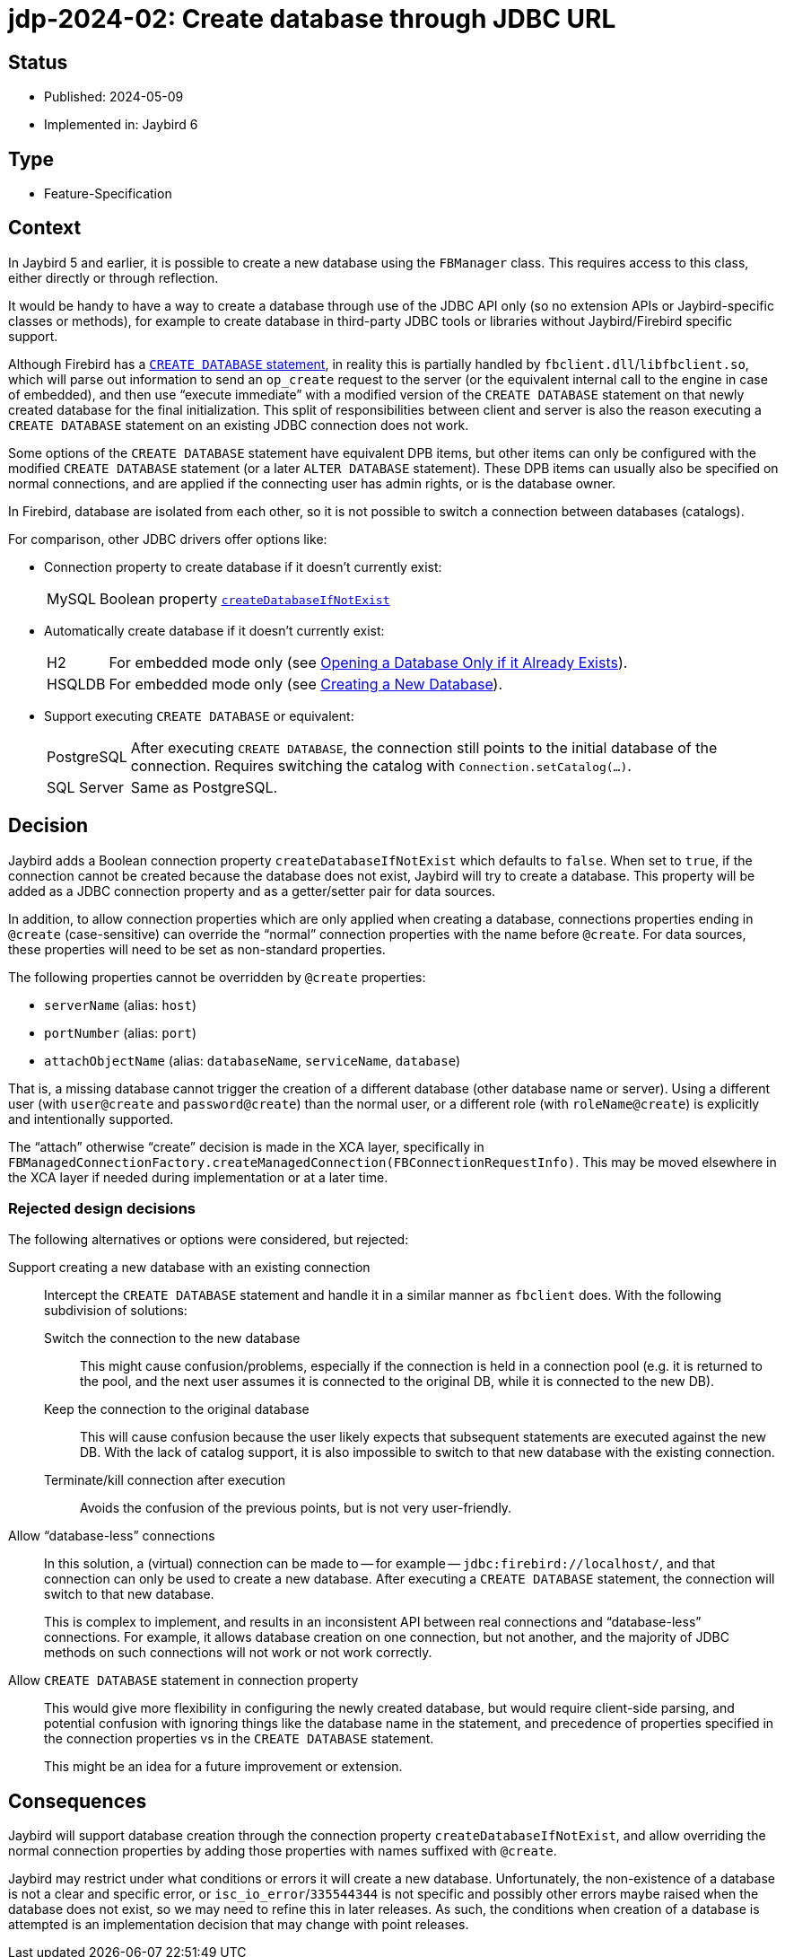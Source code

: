 = jdp-2024-02: Create database through JDBC URL

== Status

* Published: 2024-05-09
* Implemented in: Jaybird 6

== Type

* Feature-Specification

== Context

In Jaybird 5 and earlier, it is possible to create a new database using the `FBManager` class.
This requires access to this class, either directly or through reflection.

It would be handy to have a way to create a database through use of the JDBC API only (so no extension APIs or Jaybird-specific classes or methods), for example to create database in third-party JDBC tools or libraries without Jaybird/Firebird specific support.

Although Firebird has a https://firebirdsql.org/file/documentation/html/en/refdocs/fblangref50/firebird-50-language-reference.html[`CREATE DATABASE` statement^], in reality this is partially handled by `fbclient.dll`/`libfbclient.so`, which will parse out information to send an `op_create` request to the server (or the equivalent internal call to the engine in case of embedded), and then use "`execute immediate`" with a modified version of the `CREATE DATABASE` statement on that newly created database for the final initialization.
This split of responsibilities between client and server is also the reason executing a `CREATE DATABASE` statement on an existing JDBC connection does not work.

Some options of the `CREATE DATABASE` statement have equivalent DPB items, but other items can only be configured with the modified `CREATE DATABASE` statement (or a later `ALTER DATABASE` statement).
These DPB items can usually also be specified on normal connections, and are applied if the connecting user has admin rights, or is the database owner.

In Firebird, database are isolated from each other, so it is not possible to switch a connection between databases (catalogs).

For comparison, other JDBC drivers offer options like:

* Connection property to create database if it doesn't currently exist:
+
--
[horizontal]
MySQL::
Boolean property https://dev.mysql.com/doc/connector-j/en/connector-j-connp-props-connection.html#cj-conn-prop_createDatabaseIfNotExist[`createDatabaseIfNotExist`^]
--
* Automatically create database if it doesn't currently exist:
+
--
[horizontal]
H2::
For embedded mode only (see http://h2database.com/html/features.html#database_only_if_exists[Opening a Database Only if it Already Exists^]).
HSQLDB::
For embedded mode only (see http://hsqldb.org/doc/2.0/guide/running-chapt.html#rgc_new_db[Creating a New Database^]).
--
* Support executing `CREATE DATABASE` or equivalent:
+
--
[horizontal]
PostgreSQL::
After executing `CREATE DATABASE`, the connection still points to the initial database of the connection.
Requires switching the catalog with `Connection.setCatalog(...)`.
SQL Server::
Same as PostgreSQL.
--

== Decision

Jaybird adds a Boolean connection property `createDatabaseIfNotExist` which defaults to `false`.
When set to `true`, if the connection cannot be created because the database does not exist, Jaybird will try to create a database.
This property will be added as a JDBC connection property and as a getter/setter pair for data sources.

In addition, to allow connection properties which are only applied when creating a database, connections properties ending in `@create` (case-sensitive) can override the "`normal`" connection properties with the name before `@create`.
For data sources, these properties will need to be set as non-standard properties.

The following properties cannot be overridden by `@create` properties:

* `serverName` (alias: `host`)
* `portNumber` (alias: `port`)
* `attachObjectName` (alias: `databaseName`, `serviceName`, `database`)

That is, a missing database cannot trigger the creation of a different database (other database name or server).
Using a different user (with `user@create` and `password@create`) than the normal user, or a different role (with `roleName@create`) is explicitly and intentionally supported.

The "`attach`" otherwise "`create`" decision is made in the XCA layer, specifically in `FBManagedConnectionFactory.createManagedConnection(FBConnectionRequestInfo)`.
This may be moved elsewhere in the XCA layer if needed during implementation or at a later time.

=== Rejected design decisions

The following alternatives or options were considered, but rejected:

Support creating a new database with an existing connection::
Intercept the `CREATE DATABASE` statement and handle it in a similar manner as `fbclient` does.
With the following subdivision of solutions:
Switch the connection to the new database:::
This might cause confusion/problems, especially if the connection is held in a connection pool (e.g. it is returned to the pool, and the next user assumes it is connected to the original DB, while it is connected to the new DB).
Keep the connection to the original database:::
This will cause confusion because the user likely expects that subsequent statements are executed against the new DB.
With the lack of catalog support, it is also impossible to switch to that new database with the existing connection.
Terminate/kill connection after execution:::
Avoids the confusion of the previous points, but is not very user-friendly.
Allow "`database-less`" connections::
In this solution, a (virtual) connection can be made to -- for example -- `jdbc:firebird://localhost/`, and that connection can only be used to create a new database.
After executing a `CREATE DATABASE` statement, the connection will switch to that new database.
+
This is complex to implement, and results in an inconsistent API between real connections and "`database-less`" connections.
For example, it allows database creation on one connection, but not another, and the majority of JDBC methods on such connections will not work or not work correctly.
Allow `CREATE DATABASE` statement in connection property::
This would give more flexibility in configuring the newly created database, but would require client-side parsing, and potential confusion with ignoring things like the database name in the statement, and precedence of properties specified in the connection properties vs in the `CREATE DATABASE` statement.
+
This might be an idea for a future improvement or extension.

== Consequences

Jaybird will support database creation through the connection property `createDatabaseIfNotExist`, and allow overriding the normal connection properties by adding those properties with names suffixed with `@create`.

Jaybird may restrict under what conditions or errors it will create a new database.
Unfortunately, the non-existence of a database is not a clear and specific error, or `isc_io_error`/`335544344` is not specific and possibly other errors maybe raised when the database does not exist, so we may need to refine this in later releases.
As such, the conditions when creation of a database is attempted is an implementation decision that may change with point releases.

